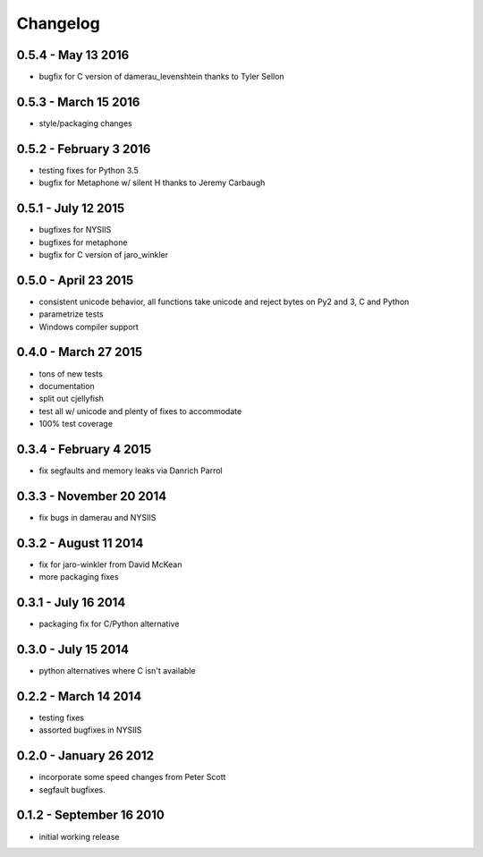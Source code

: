 Changelog
=========

0.5.4 - May 13 2016
-------------------
* bugfix for C version of damerau_levenshtein thanks to Tyler Sellon

0.5.3 - March 15 2016
---------------------
* style/packaging changes


0.5.2 - February 3 2016
-----------------------

* testing fixes for Python 3.5
* bugfix for Metaphone w/ silent H thanks to Jeremy Carbaugh

0.5.1 - July 12 2015
--------------------

* bugfixes for NYSIIS
* bugfixes for metaphone
* bugfix for C version of jaro_winkler

0.5.0 - April 23 2015
---------------------

* consistent unicode behavior, all functions take unicode and reject bytes on Py2 and 3, C and Python
* parametrize tests
* Windows compiler support

0.4.0 - March 27 2015
---------------------

* tons of new tests
* documentation
* split out cjellyfish
* test all w/ unicode and plenty of fixes to accommodate
* 100% test coverage

0.3.4 - February 4 2015
-----------------------

* fix segfaults and memory leaks via Danrich Parrol

0.3.3 - November 20 2014
------------------------

* fix bugs in damerau and NYSIIS

0.3.2 -  August 11 2014
-----------------------

* fix for jaro-winkler from David McKean
* more packaging fixes

0.3.1 - July 16 2014
--------------------

* packaging fix for C/Python alternative

0.3.0 - July 15 2014
--------------------

* python alternatives where C isn't available

0.2.2 - March 14 2014
---------------------

* testing fixes
* assorted bugfixes in NYSIIS

0.2.0 - January 26 2012
-----------------------

* incorporate some speed changes from Peter Scott
* segfault bugfixes.

0.1.2 - September 16 2010
-------------------------

* initial working release
